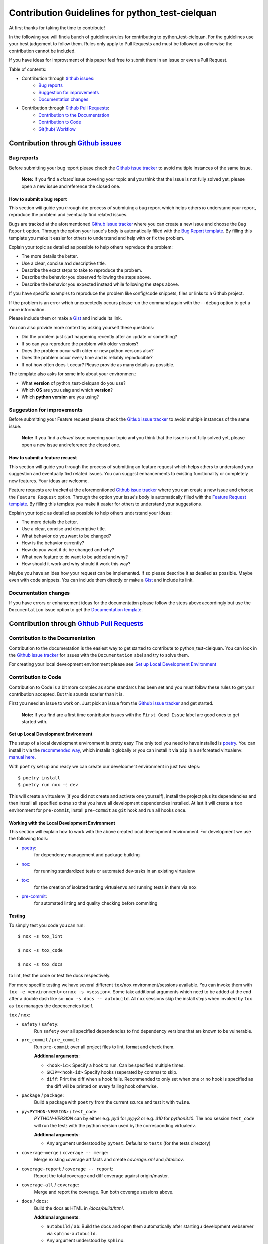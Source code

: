 .. TODO: change CONTRI: no conventional commits needed b/c squash commit ?

================================================
Contribution Guidelines for python_test-cielquan
================================================

At first thanks for taking the time to contribute!

In the following you will find a bunch of guidelines/rules for contributing to
python_test-cielquan.
For the guidelines use your best judgement to follow them. Rules only apply to
Pull Requests and must be followed as otherwise the contribution cannot be included.

If you have ideas for improvement of this paper feel free to submit them in an issue or
even a Pull Request.


Table of contents:

- Contribution through `Github issues <https://github.com/cielquan/python_test-cielquan/issues>`__:
    - `Bug reports`_
    - `Suggestion for improvements`_
    - `Documentation changes`_
- Contribution through `Github Pull Requests <https://github.com/cielquan/python_test-cielquan/pulls>`__:
    - `Contribution to the Documentation`_
    - `Contribution to Code`_
    - `Git(hub) Workflow`_


Contribution through `Github issues <https://github.com/cielquan/python_test-cielquan/issues>`__
================================================================================================


Bug reports
-----------

Before submitting your bug report please check the
`Github issue tracker <https://github.com/cielquan/python_test-cielquan/issues>`__
to avoid multiple instances of the same issue.

    **Note:** If you find a *closed* issue covering your topic and you think that the
    issue is not fully solved yet, please open a new issue and reference the closed one.


How to submit a bug report
~~~~~~~~~~~~~~~~~~~~~~~~~~

This section will guide you through the process of submitting a bug report which helps
others to understand your report, reproduce the problem and eventually find related
issues.

Bugs are tracked at the aforementioned
`Github issue tracker <https://github.com/cielquan/python_test-cielquan/issues>`__
where you can create a new issue and choose the ``Bug Report`` option. Through the
option your issue's body is automatically filled with the
`Bug Report template <https://github.com/Cielquan/python_test-cielquan/blob/master/.github/ISSUE_TEMPLATE/.bug-report.md>`__.
By filling this template you make it easier for others to understand and help with or
fix the problem.

Explain your topic as detailed as possible to help others reproduce the problem:

- The more details the better.
- Use a clear, concise and descriptive title.
- Describe the exact steps to take to reproduce the problem.
- Describe the behavior you observed following the steps above.
- Describe the behavior you expected instead while following the steps above.

If you have specific examples to reproduce the problem like config/code snippets, files
or links to a Github project.

If the problem is an error which unexpectedly occurs please run the command again with
the ``--debug`` option to get a more information.

Please include them or make a `Gist <https://gist.github.com/>`__ and include its link.

You can also provide more context by asking yourself these questions:

- Did the problem just start happening recently after an update or something?
- If so can you reproduce the problem with older versions?
- Does the problem occur with older or new python versions also?
- Does the problem occur every time and is reliably reproducible?
- If not how often does it occur? Please provide as many details as possible.

The template also asks for some info about your environment:

- What **version** of python_test-cielquan do you use?
- Which **OS** are you using and which **version**?
- Which **python version** are you using?


Suggestion for improvements
---------------------------

Before submitting your Feature request please check the
`Github issue tracker <https://github.com/cielquan/python_test-cielquan/issues>`__
to avoid multiple instances of the same issue.

    **Note:** If you find a *closed* issue covering your topic and you think that the
    issue is not fully solved yet, please open a new issue and reference the closed one.


How to submit a feature request
~~~~~~~~~~~~~~~~~~~~~~~~~~~~~~~

This section will guide you through the process of submitting an feature request
which helps others to understand your suggestion and eventually find related issues.
You can suggest enhancements to existing functionality or completely new features.
Your ideas are welcome.

Feature requests are tracked at the aforementioned
`Github issue tracker <https://github.com/cielquan/python_test-cielquan/issues>`__
where you can create a new issue and choose the ``Feature Request`` option. Through the
option your issue's body is automatically filled with the
`Feature Request template <https://github.com/Cielquan/python_test-cielquan/blob/master/.github/ISSUE_TEMPLATE/.feature-request.md>`__.
By filling this template you make it easier for others to understand your suggestions.

Explain your topic as detailed as possible to help others understand your ideas:

- The more details the better.
- Use a clear, concise and descriptive title.
- What behavior do you want to be changed?
- How is the behavior currently?
- How do you want it do be changed and why?
- What new feature to do want to be added and why?
- How should it work and why should it work this way?

Maybe you have an idea how your request can be implemented. If so please describe it as
detailed as possible. Maybe even with code snippets. You can include them directly or
make a `Gist <https://gist.github.com/>`__ and include its link.


Documentation changes
---------------------

If you have errors or enhancement ideas for the documentation please follow the steps
above accordingly but use the ``Documentation`` issue option to get the
`Documentation template <https://github.com/Cielquan/python_test-cielquan/blob/master/.github/ISSUE_TEMPLATE/.documentation.md>`__.


Contribution through `Github Pull Requests <https://github.com/cielquan/python_test-cielquan/pulls>`__
======================================================================================================


Contribution to the Documentation
---------------------------------

Contribution to the documentation is the easiest way to get started to contribute to
python_test-cielquan. You can look in the
`Github issue tracker <https://github.com/cielquan/python_test-cielquan/issues>`__
for issues with the ``Documentation`` label and try to solve them.

For creating your local development environment please see: `Set up Local Development Environment`_


Contribution to Code
--------------------

Contribution to Code is a bit more complex as some standards has been set and you must
follow these rules to get your contribution accepted. But this sounds scarier than it
is.


First you need an issue to work on. Just pick an issue from the
`Github issue tracker <https://github.com/cielquan/python_test-cielquan/issues>`__
and get started.

    **Note:** If you find are a first time contributor issues with the
    ``First Good Issue`` label are good ones to get started with.


Set up Local Development Environment
~~~~~~~~~~~~~~~~~~~~~~~~~~~~~~~~~~~~

The setup of a local development environment is pretty easy. The only tool you need to
have installed is `poetry <https://python-poetry.org/docs/>`__. You can install it
via the `recommended way <https://python-poetry.org/docs/#installation>`__, which
installs it globally or you can install it via ``pip`` in a selfcreated virtualenv:
`manual here <https://packaging.python.org/guides/installing-using-pip-and-virtual-environments/>`__.

With ``poetry`` set up and ready we can create our development environment in just two steps::

    $ poetry install 
    $ poetry run nox -s dev

This will create a virtualenv (if you did not create and activate one yourself),
install the project plus its dependencies and then install all specified extras so that
you have all development dependencies installed. At last it will create a ``tox``
environment for ``pre-commit``, install ``pre-commit`` as ``git`` hook and run all
hooks once.


Working with the Local Development Environment
~~~~~~~~~~~~~~~~~~~~~~~~~~~~~~~~~~~~~~~~~~~~~~

This section will explain how to work with the above created local development
environment. For development we use the following tools:

- `poetry <https://python-poetry.org/docs/>`__:
    for dependency management and package building
- `nox <https://nox.thea.codes/>`__:
    for running standardized tests or automated dev-tasks in an existing virtualenv
- `tox <https://tox.readthedocs.io/>`__:
    for the creation of isolated testing virtualenvs and running tests in them via ``nox``
- `pre-commit <https://pre-commit.com/>`__:
    for automated linting and quality checking before commiting


Testing
~~~~~~~

To simply test you code you can run::

    $ nox -s tox_lint

    $ nox -s tox_code

    $ nox -s tox_docs

to lint, test the code or test the docs respectively.

For more specific testing we have several different ``tox``/``nox``
environment/sessions available. You can invoke them with
``tox -e <environment>`` or ``nox -s <session>``. Some take additional
arguments which need to be added at the end after a double dash like so:
``nox -s docs -- autobuild``. All ``nox`` sessions skip the install steps
when invoked by ``tox`` as ``tox`` manages the dependencies itself.

``tox`` / ``nox``:

- ``safety`` / ``safety``:
    Run ``safety`` over all specified dependencies to find dependency versions that
    are known to be vulnerable.

- ``pre_commit`` / ``pre_commit``:
    Run ``pre-commit`` over all project files to lint, format and check them.

    **Addtional arguments**:

    * ``<hook-id>``: Specify a hook to run. Can be specified multiple times.
    * ``SKIP=<hook-id>`` Specify hooks (seperated by comma) to skip.
    * ``diff``: Print the diff when a hook fails. Recommended to only set when one or
      no hook is specified as the diff will be printed on every failing hook otherwise.

- ``package`` / ``package``:
    Build a package with ``poetry`` from the current source and test it with ``twine``.

- ``py<PYTHON-VERSION>`` / ``test_code``:
    *PYTHON-VERSION* can by either e.g. *py3* for *pypy3* or e.g. *310* for *python3.10*.
    The ``nox`` session ``test_code`` will run the tests with the python version used by
    the corresponding virtualenv.

    **Addtional arguments**:

    * Any argument understood by ``pytest``. Defaults to ``tests`` (for the tests directory)

- ``coverage-merge`` / ``coverage -- merge``:
    Merge existing coverage artifacts and create *coverage.xml* and */htmlcov*.

- ``coverage-report`` / ``coverage -- report``:
    Report the total coverage and diff coverage against origin/master.

- ``coverage-all`` / ``coverage``:
    Merge and report the coverage. Run both coverage sessions above.

- ``docs`` / ``docs``:
    Build the docs as HTML in */docs/build/html*.

    **Addtional arguments**:

    * ``autobuild`` / ``ab``: Build the docs and open them automatically after
      starting a development webserver via ``sphinx-autobuild``.
    * Any argument understood by ``sphinx``.

- ``test_docs-html`` / ``"test_docs(builder='html')"``:
    Build the docs with the HTML builder in */docs/build/test/html*
    under nitpicky test conditions.

    **Addtional arguments**:

    * Any argument understood by ``sphinx``.

- ``test_docs-linkcheck`` / ``"test_docs(builder='linkcheck')"``:
    Build the docs with the linkcheck builder in */docs/build/test/linkcheck*
    under nitpicky test conditions.

    **Addtional arguments**:

    * Any argument understood by ``sphinx``.

- ``test_docs-coverage`` / ``"test_docs(builder='coverage')"``:
    Build the docs with the coverage builder in */docs/build/test/coverage*
    under nitpicky test conditions.

    **Addtional arguments**:

    * Any argument understood by ``sphinx``.

- ``test_docs-doctest`` / ``"test_docs(builder='doctest')"``:
    Build the docs with the doctest builder in */docs/build/test/doctest*
    under nitpicky test conditions.

    **Addtional arguments**:

    * Any argument understood by ``sphinx``.

- ``test_docs-spelling`` / ``"test_docs(builder='spelling')"``:
    Build the docs with the spelling builder in */docs/build/test/spelling*
    under nitpicky test conditions.

    **Addtional arguments**:

    * Any argument understood by ``sphinx``.


Git(hub) Workflow
-----------------

This section will explain the specifics regarding to ``git`` and ``github``.


Commit messages
~~~~~~~~~~~~~~~

We use `Conventional Commits <https://www.conventionalcommits.org/en/v1.0.0/>`__ as
standard for our commit messages. With this standard commit messages are human **and**
machine readable so that the changelog creation and versioning can be automated based
on keywords. Commit messages will be checked in the CI pipeline.

If you set up ``pre-commit`` as described above you already have the ``commit-msg``
hook installed which will check your commit message for compliance.

For small changes (like fixing a typo) with one commit and for larger changes (like
feature additions) with multiple commits alike we will ask you fix you commit messages
if they are not compliant. So we highly recommend you to set ``pre-commit`` up as it is
very easy.


Development
~~~~~~~~~~~

The ``master`` branch is the development branch and so all changes are expected to be
submitted and merged there. Merging into ``master`` is only allowed after all CI tests
succeeded. Pull requests must be merged with a merge commit.

Bugfixes are also expected to be merged into ``master``. Buf if they are
critical the next release will be much sooner.

    **Note**: As all changes are merged into ``master`` only the current released
    version is supported and will receive bugfixes. Bugfixes for older versions are not
    planned.


Releases
~~~~~~~~

When enough changes and additions or time important fixes have accumulated on the
``master`` branch its time for a new release. The exact time is subject to the
judgement of the maintainer(s).

To trigger a new release you have to manually start the ``Release new version`` workflow
for the ``master`` branch form the ``Actions`` tab of the Github repository. The
workflow will run the full test suit and after success automatically bump the version
counter based on semantic versioning and conventional commits, update the changelog,
create a new git tag, build the package/wheel and push it to PyPI.
